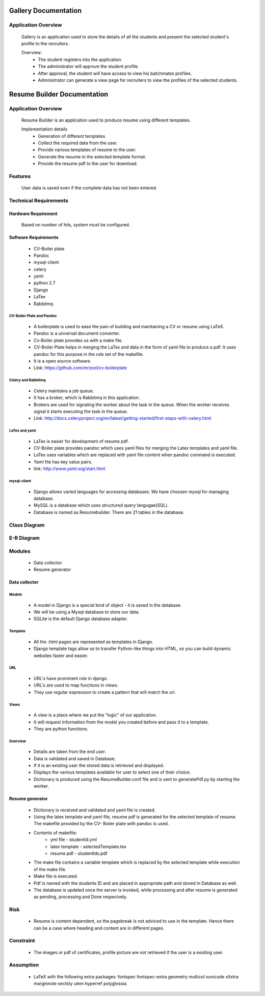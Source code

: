 ================================
**Gallery Documentation**
================================

Application Overview
====================
	Gallery is an application used to store the details of all the students and present the selected student's profile to the recruiters.

	Overview:
		* The student registers into the application.
		* The administrator will approve the student profile.
		* After approval, the student will have access to view his batchmates profiles.
		* Administrator can generate a view page for recruiters to view the profiles of the selected students.

================================
**Resume Builder Documentation**
================================

Application Overview
====================
	Resume Builder is an application used to produce resume using different templates.

	Implementation details
		* Generation of different templates.
		* Collect the required data from the user.	
		* Provide various templates of resume to the user.
		* Generate the resume in the selected template format.
		* Provide the resume pdf to the user for download.

Features
========
	User data is saved even if the complete data has not been entered.

Technical Requirements
======================

--------------------
Hardware Requirement
--------------------
	Based on number of hits, system must be configured.

---------------------
Software Requirements
---------------------
	* CV-Boiler plate
	* Pandoc
	* mysql-client
	* celery
	* yaml
	* python 2.7
	* Django
	* LaTex 
	* Rabbitmq

CV-Boiler Plate and Pandoc
--------------------------
	* A boilerplate is used to ease the pain of building and maintaining a CV or resume using LaTeX.   
	* Pandoc is a universal document converter.
	* Cv-Boiler plate provides us with a make file.
	* CV-Boiler Plate helps in merging the LaTex and data in the form of yaml file to produce a pdf. It uses pandoc for this purpose in the rule set of the makefile. 
	* It is a open source software.
	* Link: https://github.com/mrzool/cv-boilerplate 

Celery and Rabbitmq
-------------------
	* Celery maintains a job queue. 
	* It has a broker, which is Rabbitmq in this application.
	* Brokers are used for signaling the worker about the task in the queue. When the worker receives signal it starts executing the task in the queue.
	* Link: http://docs.celeryproject.org/en/latest/getting-started/first-steps-with-celery.html
		
LaTex and yaml
--------------
	* LaTex is easier for development of resume pdf.
	* CV-Boiler plate provides pandoc which uses yaml files for merging the Latex templates and yaml file.  
	* LaTex uses variables which are replaced with yaml file content when pandoc command is executed.
	* Yaml file has key value pairs.
	* link: http://www.yaml.org/start.html
		
mysql-client
------------
	* Django allows varied languages for accessing databases. We have choosen mysql for managing database.
	* MySQL is a database which uses structured query langugae(SQL). 
	* Database is named as Resumebulider. There are 21 tables in the database.

Class Diagram
=============

E-R Diagram 
===========

.. :image:: ../Resumebuilder.JPEG


Modules
=======
	* Data collector
	* Resume generator
--------------
Data collector
--------------

Models
------
	* A model in Django is a special kind of object - it is saved in the database.
	* We will be using a Mysql database to store our data.
	* SQLite is the default Django database adapter.

Template
--------
	* All the .html pages are represented as templates in Django.
	* Django template tags allow us to transfer Python-like things into HTML, so you can build dynamic websites faster and easier.

URL
---
	* URL's have prominent role in django.
	* URL's are used to map functions in views.
	* They use regular expression to create a pattern that will match the url.

Views
-----
	* A view is a place where we put the "logic" of our application.
	* It will request information from the model you created before and pass it to a template.
	* They are python functions.

Overview
--------
	* Details are taken from the end user.
	* Data is validated and saved in Database.
	* If it is an existing user the stored data is retrieved and displayed.
	* Displays the various templates available for user to select one of their choice.
	* Dictionary is produced using the ResumeBuilder.conf file and is sent to generatePdf.py by starting the worker.

----------------
Resume generator
----------------

	* Dictionary is received and validated and yaml file is created.
	* Using the latex template and yaml file, resume pdf is generated for the selected template of resume. The makefile provided by the 	CV- Boiler plate with pandoc is used.
	* Contents of makefile:
		* yml file - studentId.yml
		* latex template - selectedTemplate.tex 
		* resume pdf - studentIds.pdf
	* The make file contains a variable template which is replaced by the selected template while execution of the make file. 
	* Make file is executed.
	* Pdf is named with the students ID and are placed in appropriate path and stored in Database as well.
	* The database is updated once the server is invoked, while processing and after resume is generated as pending, processing and Done 		respecively.

Risk
====
	* Resume is content dependent, so the pagebreak is not adviced to use in the template. Hence there can be a case where heading and content are in different pages.

Constraint
==========
	* The images or pdf of certificates, profile picture are not retrieved if the user is a existing user.

Assumption
==========
	* LaTeX with the following extra packages: fontspec fontspec-extra geometry multicol xunicode xltxtra marginnote sectsty ulem hyperref 	polyglossia.
